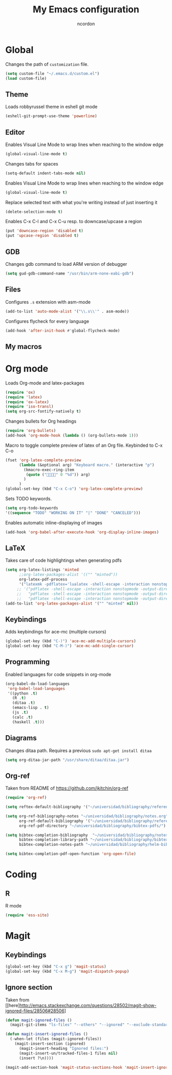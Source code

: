 #+TITLE: My Emacs configuration
#+AUTHOR: ncordon
#+STARTUP: indent

* Global
Changes the path of =customization= file.
#+begin_src emacs-lisp
(setq custom-file "~/.emacs.d/custom.el")
(load custom-file)
#+end_src

** Theme
Loads robbyrussel theme in eshell git mode
#+begin_src emacs-lisp
(eshell-git-prompt-use-theme 'powerline)
#+end_src

** Editor
Enables Visual Line Mode to wrap lines when reaching to the window edge
#+begin_src emacs-lisp
(global-visual-line-mode t)
#+end_src

Changes tabs for spaces
#+begin_src emacs-lisp
(setq-default indent-tabs-mode nil)
#+end_src

Enables Visual Line Mode to wrap lines when reaching to the window edge 
#+begin_src emacs-lisp
(global-visual-line-mode t)
#+end_src

Replace selected text with what you're writing instead of just inserting it
#+begin_src emacs-lisp
(delete-selection-mode t)
#+end_src

Enables C-x C-l and C-x C-u resp. to downcase/upcase a region
#+begin_src emacs-lisp
(put 'downcase-region 'disabled t)
(put 'upcase-region 'disabled t)
#+end_src
** GDB
Changes gdb command to load ARM version of debugger
#+begin_src emacs-lisp
(setq gud-gdb-command-name "/usr/bin/arm-none-eabi-gdb")
#+end_src

** Files
Configures =.s= extension with asm-mode
#+begin_src emacs-lisp
(add-to-list 'auto-mode-alist '("\\.s\\'" . asm-mode))
#+end_src

Configures flycheck for every language
#+begin_src emacs-lisp
(add-hook 'after-init-hook #'global-flycheck-mode)
#+end_src
** My macros
* Org mode

Loads Org-mode and latex-packages
#+begin_src emacs-lisp
(require 'ox)
(require 'latex) 
(require 'ox-latex)
(require 'iso-transl)
(setq org-src-fontify-natively t)
#+end_src

Changes bullets for Org headings
#+begin_src emacs-lisp
(require 'org-bullets)
(add-hook 'org-mode-hook (lambda () (org-bullets-mode 1)))
#+end_src

Macro to toggle complete preview of latex of an Org file. Keybinded to C-x C-o
#+begin_src emacs-lisp
(fset 'org-latex-complete-preview
      (lambda (&optional arg) "Keyboard macro." (interactive "p")
        (kmacro-exec-ring-item
         (quote ("" 0 "%d")) arg)
        )
      )
(global-set-key (kbd "C-x C-o") 'org-latex-complete-preview)
#+end_src

Sets TODO keywords.
#+begin_src emacs-lisp
(setq org-todo-keywords
'((sequence "TODO" "WORKING ON IT" "|" "DONE" "CANCELED")))
#+end_src       

Enables automatic inline-displaying of images
#+begin_src emacs-lisp
(add-hook 'org-babel-after-execute-hook 'org-display-inline-images)
#+end_src

** LaTeX

Takes care of code highlightings when generating pdfs
#+begin_src emacs-lisp
(setq org-latex-listings 'minted
      ;;org-latex-packages-alist '(("" "minted"))
      org-latex-pdf-process
      '("latexmk -pdflatex='lualatex -shell-escape -interaction nonstopmode' -pdf -f  %f"))
     ;; '("pdflatex -shell-escape -interaction nonstopmode -output-directory %o %f"
     ;;   "pdflatex -shell-escape -interaction nonstopmode -output-directory %o %f"
     ;;   "pdflatex -shell-escape -interaction nonstopmode -output-directory %o %f"))
(add-to-list 'org-latex-packages-alist '("" "minted" nil))
#+end_src

** Keybindings
Adds keybindings for ace-mc (multiple cursors)

#+begin_src emacs-lisp
(global-set-key (kbd "C-)") 'ace-mc-add-multiple-cursors)
(global-set-key (kbd "C-M-)") 'ace-mc-add-single-cursor)
#+end_src 

** Programming
Enabled languages for code snippets in org-mode

#+begin_src emacs-lisp
(org-babel-do-load-languages
 'org-babel-load-languages
 '((python .t)
   (R .t)
   (ditaa .t)
   (emacs-lisp . t)
   (js .t)
   (calc .t)
   (haskell .t)))
#+end_src

** Diagrams 
Changes ditaa path. Requires a previous =sudo apt-get install ditaa=

#+begin_src emacs-lisp
(setq org-ditaa-jar-path "/usr/share/ditaa/ditaa.jar")
#+end_src

** Org-ref
Taken from README of https://github.com/jkitchin/org-ref
#+begin_src emacs-lisp
(require 'org-ref)

(setq reftex-default-bibliography '("~/universidad/bibliography/references.bib"))

(setq org-ref-bibliography-notes "~/universidad/bibliography/notes.org" 
      org-ref-default-bibliography '("~/universidad/bibliography/references.bib")
      org-ref-pdf-directory "~/universidad/bibliography/bibtex-pdfs/")

(setq bibtex-completion-bibliography  "~/universidad/bibliography/notes.org"
      bibtex-completion-library-path "~/universidad/bibliography/bibtex-pdfs"
      bibtex-completion-notes-path "~/universidad/bibliography/helm-bibtex-notes")

(setq bibtex-completion-pdf-open-function 'org-open-file)
#+end_src
* Coding
** R
R mode
#+begin_src emacs-lisp
(require 'ess-site)
#+end_src
* Magit
** Keybindings
#+begin_src emacs-lisp
(global-set-key (kbd "C-x g") 'magit-status)
(global-set-key (kbd "C-x M-g") 'magit-dispatch-popup)
#+end_src
** Ignore section
Taken from [[here]http://emacs.stackexchange.com/questions/28502/magit-show-ignored-files/28506#28506]

#+begin_src emacs-lisp
(defun magit-ignored-files ()
  (magit-git-items "ls-files" "--others" "--ignored" "--exclude-standard" "-z" "--directory"))

(defun magit-insert-ignored-files ()
  (-when-let (files (magit-ignored-files))
    (magit-insert-section (ignored)
      (magit-insert-heading "Ignored files:")
      (magit-insert-un/tracked-files-1 files nil)
      (insert ?\n))))

(magit-add-section-hook 'magit-status-sections-hook 'magit-insert-ignored-files 'magit-insert-untracked-files t)
#+end_src

